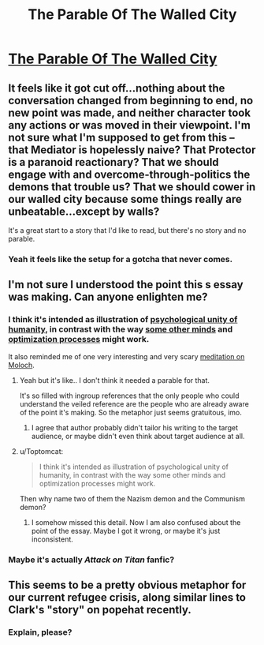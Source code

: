 #+TITLE: The Parable Of The Walled City

* [[http://lifeinafreemarket.tumblr.com/post/133455152518/the-parable-of-the-walled-city][The Parable Of The Walled City]]
:PROPERTIES:
:Score: 8
:DateUnix: 1447834040.0
:DateShort: 2015-Nov-18
:END:

** It feels like it got cut off...nothing about the conversation changed from beginning to end, no new point was made, and neither character took any actions or was moved in their viewpoint. I'm not sure what I'm supposed to get from this -- that Mediator is hopelessly naive? That Protector is a paranoid reactionary? That we should engage with and overcome-through-politics the demons that trouble us? That we should cower in our walled city because some things really are unbeatable...except by walls?

It's a great start to a story that I'd like to read, but there's no story and no parable.
:PROPERTIES:
:Author: eaglejarl
:Score: 11
:DateUnix: 1447860888.0
:DateShort: 2015-Nov-18
:END:

*** Yeah it feels like the setup for a gotcha that never comes.
:PROPERTIES:
:Author: FeepingCreature
:Score: 3
:DateUnix: 1447863707.0
:DateShort: 2015-Nov-18
:END:


** I'm not sure I understood the point this s essay was making. Can anyone enlighten me?
:PROPERTIES:
:Author: mcherm
:Score: 7
:DateUnix: 1447843969.0
:DateShort: 2015-Nov-18
:END:

*** I think it's intended as illustration of [[http://lesswrong.com/lw/rl/the_psychological_unity_of_humankind/][psychological unity of humanity]], in contrast with the way [[https://wiki.lesswrong.com/wiki/Paperclip_maximizer][some other minds]] and [[http://lesswrong.com/lw/kr/an_alien_god/][optimization processes]] might work.

It also reminded me of one very interesting and very scary [[http://slatestarcodex.com/2014/07/30/meditations-on-moloch/][meditation on Moloch]].
:PROPERTIES:
:Author: PlaneOfInfiniteCats
:Score: 7
:DateUnix: 1447850157.0
:DateShort: 2015-Nov-18
:END:

**** Yeah but it's like.. I don't think it needed a parable for that.

It's so filled with ingroup references that the only people who could understand the veiled reference are the people who are already aware of the point it's making. So the metaphor just seems gratuitous, imo.
:PROPERTIES:
:Author: FeepingCreature
:Score: 10
:DateUnix: 1447851498.0
:DateShort: 2015-Nov-18
:END:

***** I agree that author probably didn't tailor his writing to the target audience, or maybe didn't even think about target audience at all.
:PROPERTIES:
:Author: PlaneOfInfiniteCats
:Score: 2
:DateUnix: 1447852599.0
:DateShort: 2015-Nov-18
:END:


**** u/Toptomcat:
#+begin_quote
  I think it's intended as illustration of psychological unity of humanity, in contrast with the way some other minds and optimization processes might work.
#+end_quote

Then why name two of them the Nazism demon and the Communism demon?
:PROPERTIES:
:Author: Toptomcat
:Score: 2
:DateUnix: 1447870259.0
:DateShort: 2015-Nov-18
:END:

***** I somehow missed this detail. Now I am also confused about the point of the essay. Maybe I got it wrong, or maybe it's just inconsistent.
:PROPERTIES:
:Author: PlaneOfInfiniteCats
:Score: 3
:DateUnix: 1447878854.0
:DateShort: 2015-Nov-19
:END:


*** Maybe it's actually /Attack on Titan/ fanfic?
:PROPERTIES:
:Score: 6
:DateUnix: 1447883022.0
:DateShort: 2015-Nov-19
:END:


** This seems to be a pretty obvious metaphor for our current refugee crisis, along similar lines to Clark's "story" on popehat recently.
:PROPERTIES:
:Author: b0b3rt
:Score: 3
:DateUnix: 1447966472.0
:DateShort: 2015-Nov-20
:END:

*** Explain, please?
:PROPERTIES:
:Author: eaglejarl
:Score: 3
:DateUnix: 1448130580.0
:DateShort: 2015-Nov-21
:END:

